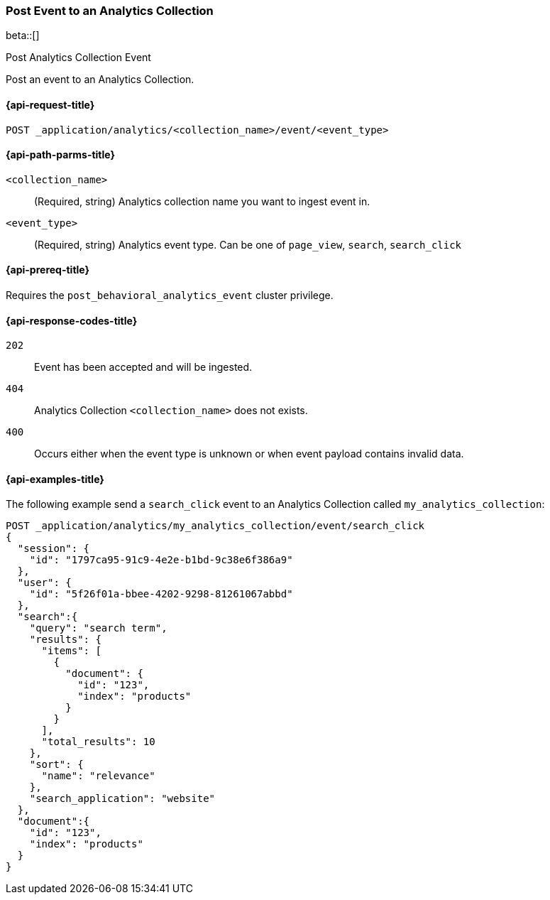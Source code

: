 [role="xpack"]
[[post-analytics-collection-event]]
=== Post Event to an Analytics Collection

beta::[]

++++
<titleabbrev>Post Analytics Collection Event</titleabbrev>
++++

Post an event to an Analytics Collection.

[[post-analytics-collection-event-request]]
==== {api-request-title}

`POST _application/analytics/<collection_name>/event/<event_type>`

[[post-analytics-collection-event-path-params]]
==== {api-path-parms-title}

`<collection_name>`::
(Required, string) Analytics collection name you want to ingest event in.

`<event_type>`::
(Required, string) Analytics event type. Can be one of `page_view`, `search`, `search_click`

[[post-analytics-collection-event-prereqs]]
==== {api-prereq-title}

Requires the `post_behavioral_analytics_event` cluster privilege.

[[post-analytics-collection-event-response-codes]]
==== {api-response-codes-title}

`202`::
Event has been accepted and will be ingested.

`404`::
Analytics Collection `<collection_name>` does not exists.

`400`::
Occurs either when the event type is unknown or when event payload contains invalid data.

[[post-analytics-collection-event-example]]
==== {api-examples-title}

The following example send a `search_click` event to an Analytics Collection called `my_analytics_collection`:

[source,console]
----
POST _application/analytics/my_analytics_collection/event/search_click
{
  "session": {
    "id": "1797ca95-91c9-4e2e-b1bd-9c38e6f386a9"
  },
  "user": {
    "id": "5f26f01a-bbee-4202-9298-81261067abbd"
  },
  "search":{
    "query": "search term",
    "results": {
      "items": [
        {
          "document": {
            "id": "123",
            "index": "products"
          }
        }
      ],
      "total_results": 10
    },
    "sort": {
      "name": "relevance"
    },
    "search_application": "website"
  },
  "document":{
    "id": "123",
    "index": "products"
  }
}
----
// TEST[skip:TBD]
